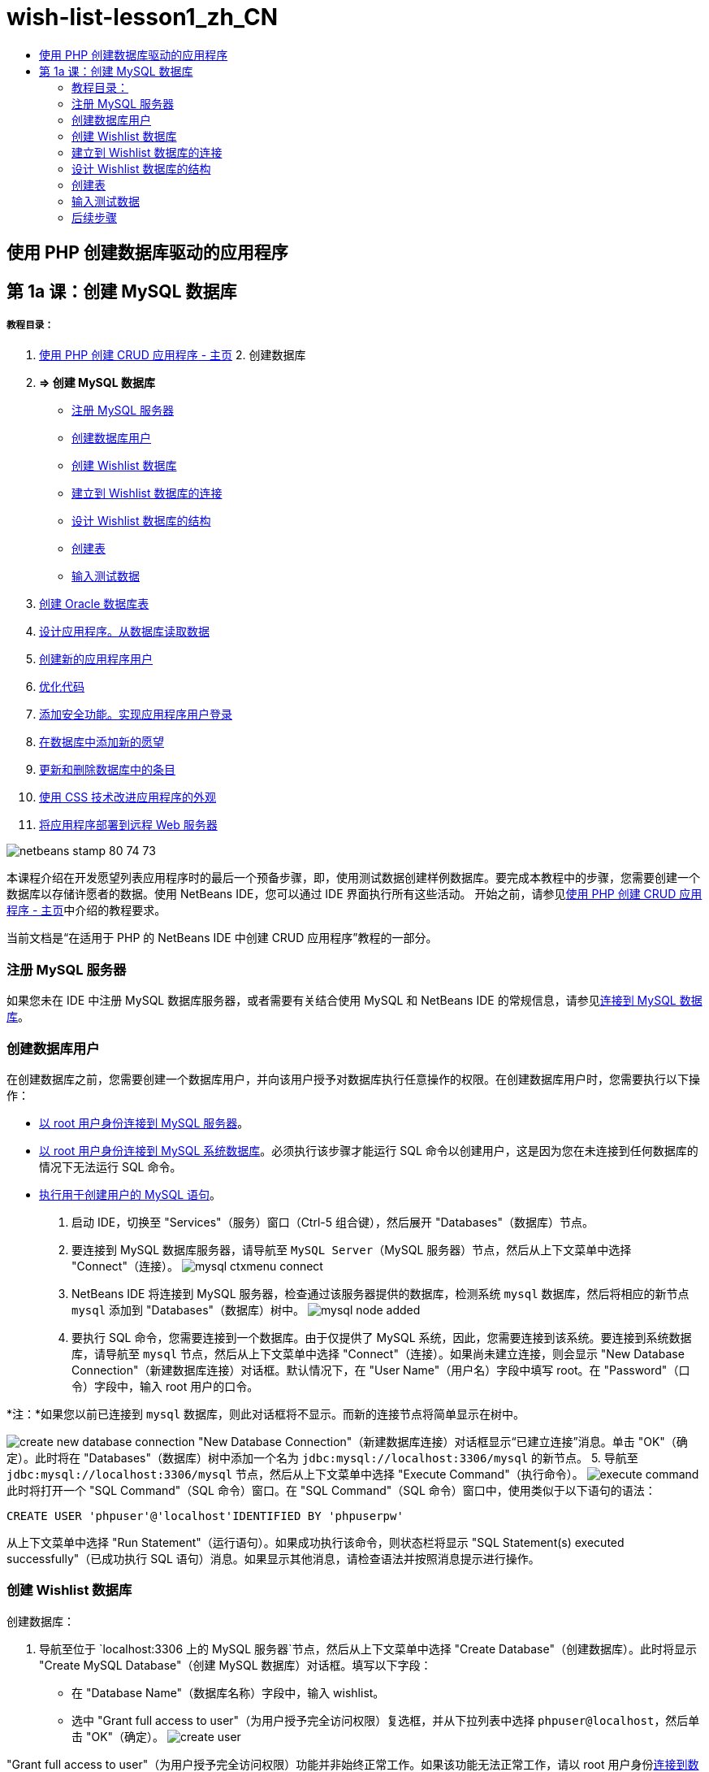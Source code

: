 // 
//     Licensed to the Apache Software Foundation (ASF) under one
//     or more contributor license agreements.  See the NOTICE file
//     distributed with this work for additional information
//     regarding copyright ownership.  The ASF licenses this file
//     to you under the Apache License, Version 2.0 (the
//     "License"); you may not use this file except in compliance
//     with the License.  You may obtain a copy of the License at
// 
//       http://www.apache.org/licenses/LICENSE-2.0
// 
//     Unless required by applicable law or agreed to in writing,
//     software distributed under the License is distributed on an
//     "AS IS" BASIS, WITHOUT WARRANTIES OR CONDITIONS OF ANY
//     KIND, either express or implied.  See the License for the
//     specific language governing permissions and limitations
//     under the License.
//

= wish-list-lesson1_zh_CN
:jbake-type: page
:jbake-tags: old-site, needs-review
:jbake-status: published
:keywords: Apache NetBeans  wish-list-lesson1_zh_CN
:description: Apache NetBeans  wish-list-lesson1_zh_CN
:toc: left
:toc-title:

== 使用 PHP 创建数据库驱动的应用程序

== 第 1a 课：创建 MySQL 数据库

===== 教程目录：

1. link:wish-list-tutorial-main-page.html[使用 PHP 创建 CRUD 应用程序 - 主页]
2. 
创建数据库

1. *=> 创建 MySQL 数据库*

* link:#register-mysql[注册 MySQL 服务器]
* link:#CreateUser[创建数据库用户]
* link:#CreateDatabase[创建 Wishlist 数据库]
* link:#EstablishConnection[建立到 Wishlist 数据库的连接]
* link:#DatabaseStructure[设计 Wishlist 数据库的结构]
* link:#CreateTables[创建表]
* link:#EnterTestData[输入测试数据]
2. link:wish-list-oracle-lesson1.html[创建 Oracle 数据库表]
3. link:wish-list-lesson2.html[设计应用程序。从数据库读取数据]
4. link:wish-list-lesson3.html[创建新的应用程序用户]
5. link:wish-list-lesson4.html[优化代码]
6. link:wish-list-lesson5.html[添加安全功能。实现应用程序用户登录]
7. link:wish-list-lesson6.html[在数据库中添加新的愿望]
8. link:wish-list-lesson7.html[更新和删除数据库中的条目]
9. link:wish-list-lesson8.html[使用 CSS 技术改进应用程序的外观]
10. link:wish-list-lesson9.html[将应用程序部署到远程 Web 服务器]

image:netbeans-stamp-80-74-73.png[title="此页上的内容适用于 NetBeans IDE 7.2、7.3、7.4 和 8.0"]

本课程介绍在开发愿望列表应用程序时的最后一个预备步骤，即，使用测试数据创建样例数据库。要完成本教程中的步骤，您需要创建一个数据库以存储许愿者的数据。使用 NetBeans IDE，您可以通过 IDE 界面执行所有这些活动。
开始之前，请参见link:wish-list-tutorial-main-page.html[使用 PHP 创建 CRUD 应用程序 - 主页]中介绍的教程要求。

当前文档是“在适用于 PHP 的 NetBeans IDE 中创建 CRUD 应用程序”教程的一部分。


=== 注册 MySQL 服务器

如果您未在 IDE 中注册 MySQL 数据库服务器，或者需要有关结合使用 MySQL 和 NetBeans IDE 的常规信息，请参见link:../ide/mysql.html[连接到 MySQL 数据库]。

=== 创建数据库用户

在创建数据库之前，您需要创建一个数据库用户，并向该用户授予对数据库执行任意操作的权限。在创建数据库用户时，您需要执行以下操作：

* link:#connectToMySQLServer[以 root 用户身份连接到 MySQL 服务器]。
* link:#connectToDefaultDatabase[以 root 用户身份连接到 MySQL 系统数据库]。必须执行该步骤才能运行 SQL 命令以创建用户，这是因为您在未连接到任何数据库的情况下无法运行 SQL 命令。
* link:#createUserQuery[执行用于创建用户的 MySQL 语句]。

1. 启动 IDE，切换至 "Services"（服务）窗口（Ctrl-5 组合键），然后展开 "Databases"（数据库）节点。
2. 要连接到 MySQL 数据库服务器，请导航至 `MySQL Server`（MySQL 服务器）节点，然后从上下文菜单中选择 "Connect"（连接）。
image:mysql-ctxmenu-connect.png[]
3. NetBeans IDE 将连接到 MySQL 服务器，检查通过该服务器提供的数据库，检测系统 `mysql` 数据库，然后将相应的新节点 `mysql` 添加到 "Databases"（数据库）树中。
image:mysql_node_added.png[]
4. 要执行 SQL 命令，您需要连接到一个数据库。由于仅提供了 MySQL 系统，因此，您需要连接到该系统。要连接到系统数据库，请导航至 `mysql` 节点，然后从上下文菜单中选择 "Connect"（连接）。如果尚未建立连接，则会显示 "New Database Connection"（新建数据库连接）对话框。默认情况下，在 "User Name"（用户名）字段中填写 root。在 "Password"（口令）字段中，输入 root 用户的口令。

*注：*如果您以前已连接到 `mysql` 数据库，则此对话框将不显示。而新的连接节点将简单显示在树中。

image:create-new-database-connection.png[]
"New Database Connection"（新建数据库连接）对话框显示“已建立连接”消息。单击 "OK"（确定）。此时将在 "Databases"（数据库）树中添加一个名为 `jdbc:mysql://localhost:3306/mysql` 的新节点。
5. 导航至 `jdbc:mysql://localhost:3306/mysql` 节点，然后从上下文菜单中选择 "Execute Command"（执行命令）。
image:execute-command.png[]
此时将打开一个 "SQL Command"（SQL 命令）窗口。在 "SQL Command"（SQL 命令）窗口中，使用类似于以下语句的语法：
[source,java]
----

CREATE USER 'phpuser'@'localhost'IDENTIFIED BY 'phpuserpw'
----
从上下文菜单中选择 "Run Statement"（运行语句）。如果成功执行该命令，则状态栏将显示 "SQL Statement(s) executed successfully"（已成功执行 SQL 语句）消息。如果显示其他消息，请检查语法并按照消息提示进行操作。

=== 创建 Wishlist 数据库

创建数据库：

1. 导航至位于 `localhost:3306 上的 MySQL 服务器`节点，然后从上下文菜单中选择 "Create Database"（创建数据库）。此时将显示 "Create MySQL Database"（创建 MySQL 数据库）对话框。填写以下字段：
* 在 "Database Name"（数据库名称）字段中，输入 wishlist。
* 选中 "Grant full access to user"（为用户授予完全访问权限）复选框，并从下拉列表中选择 `phpuser@localhost`，然后单击 "OK"（确定）。
image:create-user.png[]

"Grant full access to user"（为用户授予完全访问权限）功能并非始终正常工作。如果该功能无法正常工作，请以 root 用户身份link:#EstablishConnection[连接到数据库]，然后发送 SQL 查询 [examplecode]#`GRANT ALL ON wishlist.* TO phpuser@localhost`#。

到数据库的连接显示在树中。但是，该连接用于 `root` 用户。您需要一个用于 `phpuser` 用户的连接。

=== 建立到 Wishlist 数据库的连接

在前一部分结束时，您创建了与 `root` 用户连接的 `wishlist` 数据库。现在，您将为 `phpuser` 用户创建一个新连接。

1. 在 "Services"（服务）窗口中，右键单击 "Databases"（数据库）节点，然后选择 "New Connection"（新建连接）。此时将打开 "New Connection Wizard"（新建连接向导）。
image:databases-ctxmenu-newconnection.png[]
2. 在 "New Connection Wizard"（新建连接向导）的 "Locate Driver"（查找驱动程序）面板中，选择 `MySQL (Connector/J Driver)`（MySQL（Connector/J 驱动程序）），然后单击 "Next"（下一步）。此时将打开 "Customize Connection"（定制连接）面板。
image:locate-driver.png[]
3. 在 "Database"（数据库）字段中，键入 `wishlist`。
4. 在 "User Name"（用户名）和 "Password"（口令）编辑框中，输入在link:#CreateUser[创建数据库所有者（用户）]部分指定的名称和口令（在我们的示例中，分别是 `phpuser` 和 `phpuserpw`）。单击 "Remember Password"（记住口令）。单击 "Test Connection"（测试连接），如果连接成功，则单击 "OK"（确定）。
image:phpuser-connection.png[]

此时将在 "Databases"（数据库）树中显示相应的新连接节点。现在，您可以删除 `root` 用户与 `wishlist` 数据库的连接。单击 `jdbc:mysql://localhost:3306/wishlist [root on Default schema]` 连接并选择 "Delete"（删除）。

image:new-database-connection-added.png[]

=== 设计 Wishlist 数据库的结构

要排列和存储所有必需数据，您需要使用两个表：

* 一个是 wishers 表，用于存储注册用户的名称和口令
* 一个是 wishes 表，用于存储愿望说明

image:wishlist-db.png[]
wishers 表包含三个字段：

1. id - 许愿者的唯一 ID。该字段用作主键
2. name
3. password

wishes 表包含四个字段：

1. id - 愿望的唯一 ID。该字段用作主键
2. wisher_id - 愿望所属的许愿者的 ID。该字段用作外键。
3. description
4. due_date - 请求愿望时的日期

这些表通过许愿者的 ID 相关联。除了 wishes 表中的 due_date 以外，所有字段都是必填的。

=== 创建表

1. 要连接到数据库，请在 `jdbc:mysql://localhost:3306/wishlist` 连接上单击鼠标右键，然后从上下文菜单中选择 "Connect"（连接）。
*注：*如果禁用了该菜单项，则说明您已建立了连接。继续执行步骤 2。
2. 从上述上下文菜单中选择 "Execute Command"（执行命令）。此时将打开一个空的 "SQL Command"（SQL 命令）窗口。
3. 创建 wishers 表：
1. 键入以下 SQL 查询（请注意，您需要将字符集明确设置为 UTF-8 以实现国际化）：
[source,java]
----

CREATE TABLE wishers(id INT NOT NULL AUTO_INCREMENT PRIMARY KEY,name CHAR(50) CHARACTER SET utf8 COLLATE utf8_general_ci NOT NULL UNIQUE,password CHAR(50) CHARACTER SET utf8 COLLATE utf8_general_ci NOT NULL)
----
*注：*可通过为某个字段指定 AUTO_INCREMENT 属性，从 MySQL 中获取自动生成的唯一数字。MySQL 会通过增加表的最后一个数字来生成一个唯一数字，并自动将其添加到自动递增的字段中。在我们的示例中，"ID" 字段是自动递增的。
2. 在查询上单击鼠标右键，然后从上下文菜单中选择 "Run Statement"（运行语句）。

*注：*MySQL 的默认存储引擎是 MyISAM，它不支持外键。如果要使用外键，请考虑将 InnoDB 用作存储引擎。

4. 创建 wishes 表：
1. 键入以下 SQL 查询：
[source,java]
----

CREATE TABLE wishes(id INT NOT NULL AUTO_INCREMENT PRIMARY KEY,wisher_id INT NOT NULL,description CHAR(255) CHARACTER SET utf8 COLLATE utf8_general_ci NOT NULL,due_date DATE,FOREIGN KEY (wisher_id) REFERENCES wishers(id))
----
2. 在查询上单击鼠标右键，然后从上下文菜单中选择 "Run Statement"（运行语句）。
5. 要验证新表是否添加到数据库中，请切换至 "Services"（服务）窗口，然后导航至 jdbc:mysql://localhost:3306/wishlist 连接节点。
6. 单击鼠标右键，然后选择 "Refresh"（刷新）。此时将在树中显示 wishers 和 wishes 节点。

注：您可以在link:https://netbeans.org/projects/www/downloads/download/php%252FSQL-files-for-MySQL.zip[此处]下载一组 SQL 命令以创建 MySQL wishlist 数据库。

=== 输入测试数据

要测试应用程序，您需要使用数据库中的某些数据。下面的示例说明了如何添加两个许愿者和四个愿望。

1. 在 jdbc:mysql://localhost:3306/wishlist 连接上单击鼠标右键，然后选择 "Execute Command"（执行命令）。此时将打开一个空的 "SQL Command"（SQL 命令）窗口。
2. 要添加许愿者，请使用类似下面示例的语法：
[source,java]
----

INSERT INTO wishers (name, password)VALUES ('Tom', 'tomcat');
----
在查询上单击鼠标右键，然后从上下文菜单中选择 "Run Statement"（运行语句）。
*注：*语句不包含 `id` 字段的值。此时将会自动输入值，因为字段类型已指定为 `AUTO_INCREMENT`。
输入另一个测试许愿者：
[source,java]
----

INSERT INTO wishers (name, password)VALUES ('Jerry', 'jerrymouse');
----
3. 要添加愿望，请使用类似下面示例的语法：
[source,java]
----

INSERT INTO wishes (wisher_id, description, due_date)VALUES (1, 'Sausage', 080401);INSERT INTO wishes (wisher_id, description)VALUES (1, 'Icecream');INSERT INTO wishes (wisher_id, description, due_date)VALUES (2, 'Cheese', 080501);INSERT INTO wishes (wisher_id, description)VALUES (2, 'Candle');
----

选择查询，在每个查询上单击鼠标右键，然后从上下文菜单中选择 "Run Selection"（运行选择）。

*注：*您还可以依次执行查询，如第 2 项所述。

4. 要查看测试数据，请在相关表上单击鼠标右键，然后从上下文菜单中选择 "View Data"（查看数据）。
image:view-test-data.png[]

要大致了解数据库原理和设计模式，请查阅以下教程：link:http://www.tekstenuitleg.net/en/articles/database_design_tutorial/1[http://www.tekstenuitleg.net/en/articles/database_design_tutorial/1]。

有关 MySQL `CREATE TABLE` 语句语法的详细信息，请参见 link:http://dev.mysql.com/doc/refman/5.0/en/create-table.html[http://dev.mysql.com/doc/refman/5.0/en/create-table.html]。

有关在表中插入值的详细信息，请参见 link:http://dev.mysql.com/doc/refman/5.0/en/insert.html[http://dev.mysql.com/doc/refman/5.0/en/insert.html]。

注：您可以在link:https://netbeans.org/projects/www/downloads/download/php%252FSQL-files-for-MySQL.zip[此处]下载一组 SQL 命令以创建 MySQL wishlist 数据库。

=== 后续步骤

link:wish-list-lesson2.html[下一课 >>]

link:wish-list-tutorial-main-page.html[返回到教程主页]


link:/about/contact_form.html?to=3&subject=Feedback:%20PHP%20Wish%20List%20CRUD%201:%20Create%20MySQL%20Database[请将您的反馈意见发送给我们]


要发送意见和建议、获得支持以及随时了解 NetBeans IDE PHP 开发功能的最新开发情况，请link:../../../community/lists/top.html[加入 users@php.netbeans.org 邮件列表]。

link:../../trails/php.html[返回至 PHP 学习资源]


NOTE: This document was automatically converted to the AsciiDoc format on 2018-03-13, and needs to be reviewed.
